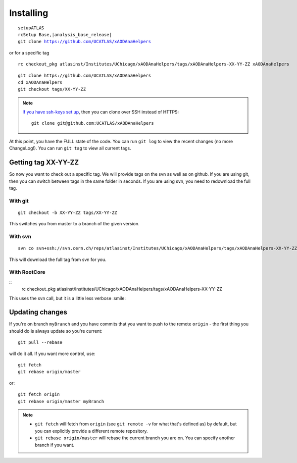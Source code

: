 Installing
==========

.. parsed-literal::

    setupATLAS
    rcSetup Base,\ |analysis_base_release|\

    git clone https://github.com/UCATLAS/xAODAnaHelpers

or for a specific tag

::

    rc checkout_pkg atlasinst/Institutes/UChicago/xAODAnaHelpers/tags/xAODAnaHelpers-XX-YY-ZZ xAODAnaHelpers

::

    git clone https://github.com/UCATLAS/xAODAnaHelpers
    cd xAODAnaHelpers
    git checkout tags/XX-YY-ZZ

.. note::

    `If you have ssh-keys set up <https://help.github.com/articles/generating-ssh-keys/>`_, then you can clone over SSH instead of HTTPS::

        git clone git@github.com:UCATLAS/xAODAnaHelpers

At this point, you have the FULL state of the code. You can run
``git log`` to view the recent changes (no more ChangeLog!). You can run
``git tag`` to view all current tags.

Getting tag XX-YY-ZZ
--------------------

So now you want to check out a specific tag. We will provide tags on the
svn as well as on github. If you are using git, then you can switch
between tags in the same folder in seconds. If you are using svn, you
need to redownload the full tag.

With git
~~~~~~~~

::

    git checkout -b XX-YY-ZZ tags/XX-YY-ZZ

This switches you from master to a branch of the given version.

With svn
~~~~~~~~

::

    svn co svn+ssh://svn.cern.ch/reps/atlasinst/Institutes/UChicago/xAODAnaHelpers/tags/xAODAnaHelpers-XX-YY-ZZ xAODAnaHelpers

This will download the full tag from svn for you.

With RootCore
~~~~~~~~~~~~~

::
    rc checkout_pkg atlasinst/Institutes/UChicago/xAODAnaHelpers/tags/xAODAnaHelpers-XX-YY-ZZ

This uses the svn call, but it is a little less verbose :smile:

Updating changes
----------------

If you're on branch ``myBranch`` and you have commits that you want to
push to the remote ``origin`` - the first thing you should do is always
update so you're current::

    git pull --rebase

will do it all. If you want more control, use::

    git fetch
    git rebase origin/master

or::

    git fetch origin
    git rebase origin/master myBranch

.. note::
    - ``git fetch`` will fetch from ``origin`` (see ``git remote -v`` for what that's defined as) by default, but you can explicitly provide a different remote repository.
    - ``git rebase origin/master`` will rebase the current branch you are on.  You can specify another branch if you want.
